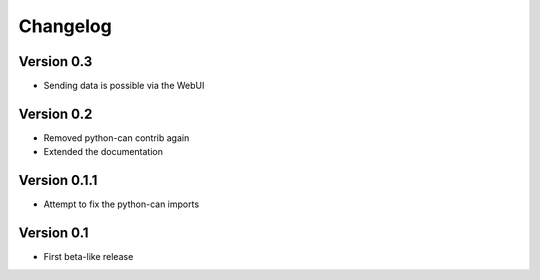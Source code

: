 =========
Changelog
=========

Version 0.3
===========

- Sending data is possible via the WebUI

Version 0.2
===========

- Removed python-can contrib again
- Extended the documentation

Version 0.1.1
=============

- Attempt to fix the python-can imports

Version 0.1
===========

- First beta-like release
